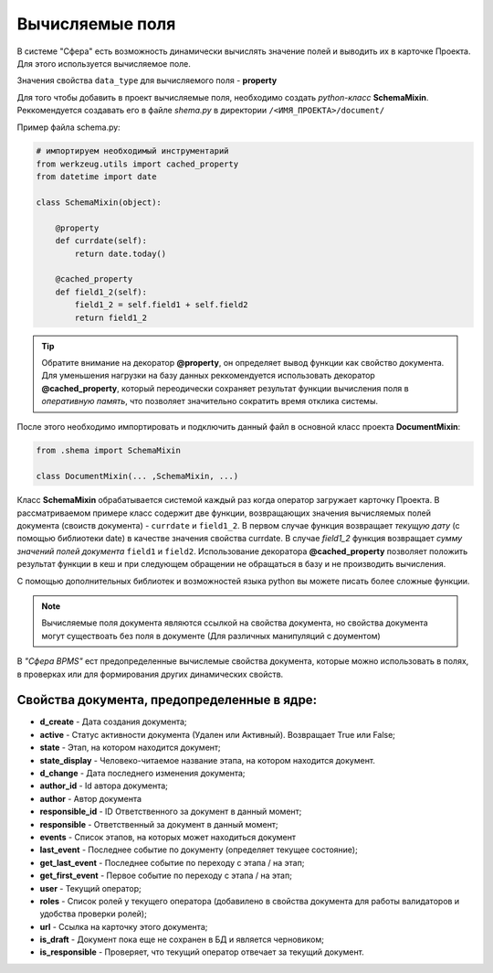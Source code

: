 Вычисляемые поля
============================
В системе "Сфера" есть возможность динамически вычислять значение полей и выводить их в карточке Проекта.
Для этого используется вычисляемое поле.

Значения свойства ``data_type`` для вычисляемого поля - **property**

Для того чтобы добавить в проект вычисляемые поля, необходимо создать *python-класс* **SchemaMixin**. Реккомендуется создавать его в файле *shema.py* в директории ``/<ИМЯ_ПРОЕКТА>/document/``

Пример файла schema.py:

.. code-block:: python

    # импортируем необходимый инструментарий
    from werkzeug.utils import cached_property
    from datetime import date

    class SchemaMixin(object):

        @property
        def currdate(self):
            return date.today()

        @cached_property
        def field1_2(self):
            field1_2 = self.field1 + self.field2
            return field1_2

.. tip::
    Обратите внимание на декоратор **@property**, он определяет вывод функции как свойство документа. Для уменьшения нагрузки на базу данных реккомендуется использовать декоратор **@cached_property**, который переодически сохраняет результат функции вычисления поля в *оперативную память*, что позволяет значительно сократить время отклика системы.

После этого необходимо импортировать и подключить данный файл в основной класс проекта **DocumentMixin**:

.. code-block:: python

    from .shema import SchemaMixin

    class DocumentMixin(... ,SchemaMixin, ...)



Класс **SchemaMixin** обрабатывается системой каждый раз когда оператор загружает карточку Проекта. В рассматриваемом примере класс содержит две функции, возвращающих значения вычисляемых полей документа (своиств документа) -  ``currdate`` и ``field1_2``.
В первом случае функция возвращает *текущую дату* (с помощью библиотеки date) в качестве значения свойства currdate. В случае *field1_2* функция возвращает *сумму значений полей документа* ``field1`` и ``field2``. Использование декоратора **@cached_property** позволяет положить результат функции в кеш и при следующем обращении не обращаться в базу и не производить вычисления.

С помощью дополнительных библиотек и возможностей языка python вы можете писать более сложные функции.

.. note::
    Вычисляемые поля документа являются ссылкой на свойства документа, но свойства документа могут существоать без поля в документе (Для различных манипуляций с доументом)

В *"Сфера BPMS"* ест предопределенные вычислемые свойства документа, которые можно использовать в полях, в проверках или для формирования других динамических свойств.

Свойства документа, предопределенные в ядре:
_______________________________________________
* **d_create** - Дата создания документа;

* **active** - Статус активности документа (Удален или Активный). Возвращает True или False;

* **state** - Этап, на котором находится документ;

* **state_display** - Человеко-читаемое название этапа, на котором находится документ.

* **d_change** - Дата последнего изменения документа;

* **author_id** - Id автора документа;

* **author** - Автор документа

* **responsible_id** - ID Ответственного за документ в данный момент;

* **responsible** - Ответственный за документ в данный момент;

* **events** - Список этапов, на которых может находиться документ

* **last_event** -  Последнее событие по документу (определяет текущее состояние);

* **get_last_event** - Последнее событие по переходу с этапа / на этап;

* **get_first_event** - Первое событие по переходу с этапа / на этап;

* **user** - Текущий оператор;

* **roles** - Список ролей у текущего оператора (добавилено в свойства документа для работы валидаторов и удобства проверки ролей);

* **url** - Ссылка на карточку этого документа;

* **is_draft** - Документ пока еще не сохранен в БД и является черновиком;

* **is_responsible** - Проверяет, что текущий оператор отвечает за текущий документ.
